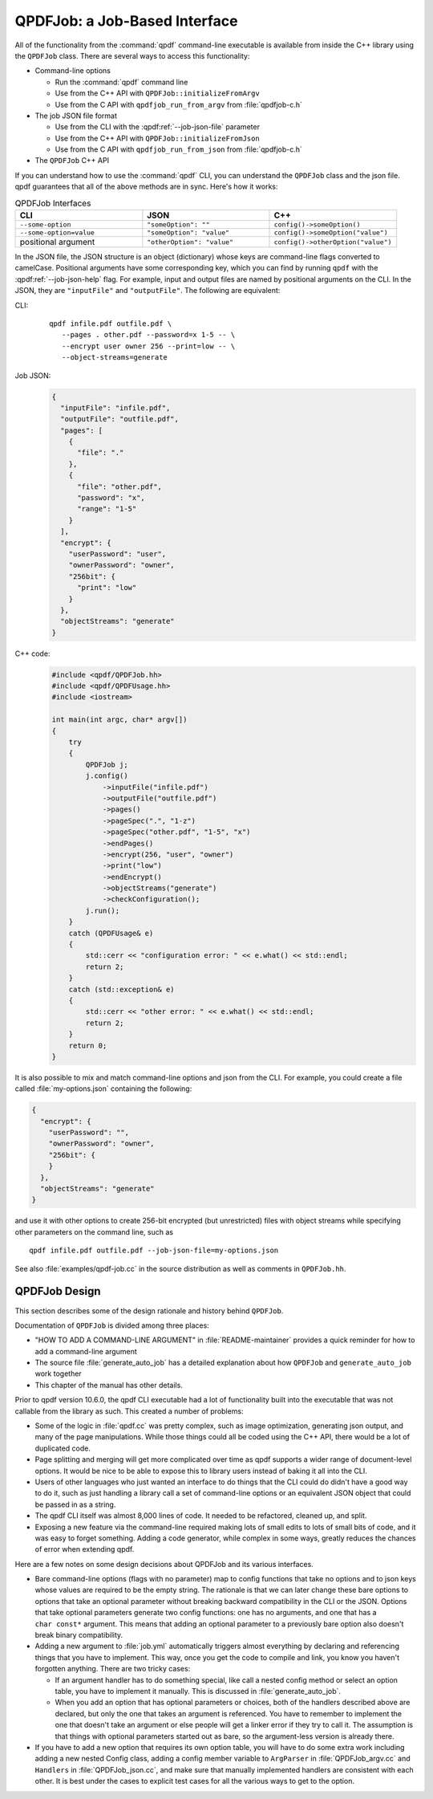 
.. _qpdf-job:

QPDFJob: a Job-Based Interface
==============================

All of the functionality from the :command:`qpdf` command-line
executable is available from inside the C++ library using the
``QPDFJob`` class. There are several ways to access this functionality:

- Command-line options

  - Run the :command:`qpdf` command line

  - Use from the C++ API with ``QPDFJob::initializeFromArgv``

  - Use from the C API with ``qpdfjob_run_from_argv`` from :file:`qpdfjob-c.h`

- The job JSON file format

  - Use from the CLI with the :qpdf:ref:`--job-json-file` parameter

  - Use from the C++ API with ``QPDFJob::initializeFromJson``

  - Use from the C API with ``qpdfjob_run_from_json`` from :file:`qpdfjob-c.h`

- The ``QPDFJob`` C++ API

If you can understand how to use the :command:`qpdf` CLI, you can
understand the ``QPDFJob`` class and the json file. qpdf guarantees
that all of the above methods are in sync. Here's how it works:

.. list-table:: QPDFJob Interfaces
   :widths: 30 30 30
   :header-rows: 1

   - - CLI
     - JSON
     - C++

   - - ``--some-option``
     - ``"someOption": ""``
     - ``config()->someOption()``

   - - ``--some-option=value``
     - ``"someOption": "value"``
     - ``config()->someOption("value")``

   - - positional argument
     - ``"otherOption": "value"``
     - ``config()->otherOption("value")``

In the JSON file, the JSON structure is an object (dictionary) whose
keys are command-line flags converted to camelCase. Positional
arguments have some corresponding key, which you can find by running
``qpdf`` with the :qpdf:ref:`--job-json-help` flag. For example, input
and output files are named by positional arguments on the CLI. In the
JSON, they are ``"inputFile"`` and ``"outputFile"``. The following are
equivalent:

.. It would be nice to have an automated test that these are all the
   same, but we have so few live examples that it's not worth it for
   now.

CLI:
  ::

     qpdf infile.pdf outfile.pdf \
        --pages . other.pdf --password=x 1-5 -- \
        --encrypt user owner 256 --print=low -- \
        --object-streams=generate

Job JSON:
  .. code-block:: json

      {
        "inputFile": "infile.pdf",
        "outputFile": "outfile.pdf",
        "pages": [
          {
            "file": "."
          },
          {
            "file": "other.pdf",
            "password": "x",
            "range": "1-5"
          }
        ],
        "encrypt": {
          "userPassword": "user",
          "ownerPassword": "owner",
          "256bit": {
            "print": "low"
          }
        },
        "objectStreams": "generate"
      }

C++ code:
  .. code-block:: c++

      #include <qpdf/QPDFJob.hh>
      #include <qpdf/QPDFUsage.hh>
      #include <iostream>

      int main(int argc, char* argv[])
      {
          try
          {
              QPDFJob j;
              j.config()
                  ->inputFile("infile.pdf")
                  ->outputFile("outfile.pdf")
                  ->pages()
                  ->pageSpec(".", "1-z")
                  ->pageSpec("other.pdf", "1-5", "x")
                  ->endPages()
                  ->encrypt(256, "user", "owner")
                  ->print("low")
                  ->endEncrypt()
                  ->objectStreams("generate")
                  ->checkConfiguration();
              j.run();
          }
          catch (QPDFUsage& e)
          {
              std::cerr << "configuration error: " << e.what() << std::endl;
              return 2;
          }
          catch (std::exception& e)
          {
              std::cerr << "other error: " << e.what() << std::endl;
              return 2;
          }
          return 0;
      }

It is also possible to mix and match command-line options and json
from the CLI. For example, you could create a file called
:file:`my-options.json` containing the following:

.. code-block:: json

    {
      "encrypt": {
        "userPassword": "",
        "ownerPassword": "owner",
        "256bit": {
        }
      },
      "objectStreams": "generate"
    }

and use it with other options to create 256-bit encrypted (but
unrestricted) files with object streams while specifying other
parameters on the command line, such as

::

   qpdf infile.pdf outfile.pdf --job-json-file=my-options.json

.. _qpdfjob-design:

See also :file:`examples/qpdf-job.cc` in the source distribution as
well as comments in ``QPDFJob.hh``.


QPDFJob Design
--------------

This section describes some of the design rationale and history behind
``QPDFJob``.

Documentation of ``QPDFJob`` is divided among three places:

- "HOW TO ADD A COMMAND-LINE ARGUMENT" in :file:`README-maintainer`
  provides a quick reminder for how to add a command-line argument

- The source file :file:`generate_auto_job` has a detailed explanation
  about how ``QPDFJob`` and ``generate_auto_job`` work together

- This chapter of the manual has other details.

Prior to qpdf version 10.6.0, the qpdf CLI executable had a lot of
functionality built into the executable that was not callable from the
library as such. This created a number of problems:

- Some of the logic in :file:`qpdf.cc` was pretty complex, such as
  image optimization, generating json output, and many of the page
  manipulations. While those things could all be coded using the C++
  API, there would be a lot of duplicated code.

- Page splitting and merging will get more complicated over time as
  qpdf supports a wider range of document-level options. It would be
  nice to be able to expose this to library users instead of baking it
  all into the CLI.

- Users of other languages who just wanted an interface to do things
  that the CLI could do didn't have a good way to do it, such as just
  handling a library call a set of command-line options or an
  equivalent JSON object that could be passed in as a string.

- The qpdf CLI itself was almost 8,000 lines of code. It needed to be
  refactored, cleaned up, and split.

- Exposing a new feature via the command-line required making lots of
  small edits to lots of small bits of code, and it was easy to forget
  something. Adding a code generator, while complex in some ways,
  greatly reduces the chances of error when extending qpdf.

Here are a few notes on some design decisions about QPDFJob and its
various interfaces.

- Bare command-line options (flags with no parameter) map to config
  functions that take no options and to json keys whose values are
  required to be the empty string. The rationale is that we can later
  change these bare options to options that take an optional parameter
  without breaking backward compatibility in the CLI or the JSON.
  Options that take optional parameters generate two config functions:
  one has no arguments, and one that has a ``char const*`` argument.
  This means that adding an optional parameter to a previously bare
  option also doesn't break binary compatibility.

- Adding a new argument to :file:`job.yml` automatically triggers
  almost everything by declaring and referencing things that you have
  to implement. This way, once you get the code to compile and link,
  you know you haven't forgotten anything. There are two tricky cases:

  - If an argument handler has to do something special, like call a
    nested config method or select an option table, you have to
    implement it manually. This is discussed in
    :file:`generate_auto_job`.

  - When you add an option that has optional parameters or choices,
    both of the handlers described above are declared, but only the
    one that takes an argument is referenced. You have to remember to
    implement the one that doesn't take an argument or else people
    will get a linker error if they try to call it. The assumption is
    that things with optional parameters started out as bare, so the
    argument-less version is already there.

- If you have to add a new option that requires its own option table,
  you will have to do some extra work including adding a new nested
  Config class, adding a config member variable to ``ArgParser`` in
  :file:`QPDFJob_argv.cc` and ``Handlers`` in :file:`QPDFJob_json.cc`,
  and make sure that manually implemented handlers are consistent with
  each other. It is best under the cases to explicit test cases for
  all the various ways to get to the option.
